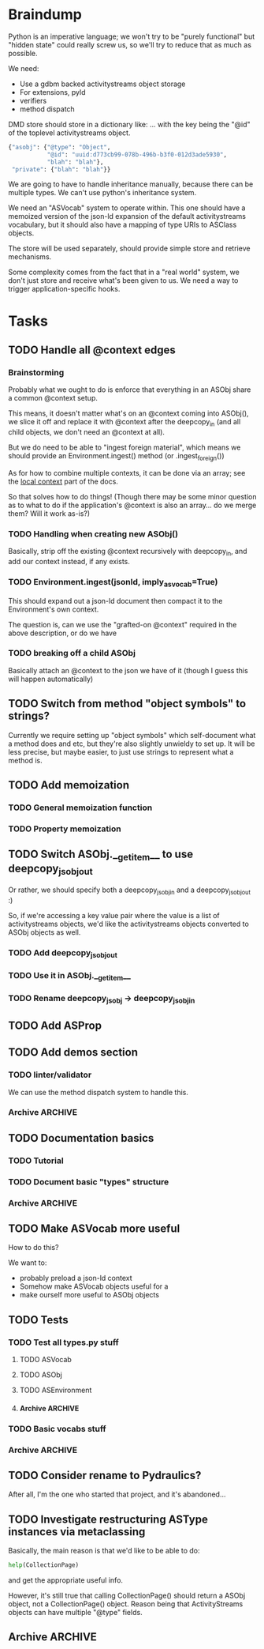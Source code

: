 * Braindump

Python is an imperative language; we won't try to be "purely
functional" but "hidden state" could really screw us, so we'll try to
reduce that as much as possible.

We need:
 - Use a gdbm backed activitystreams object storage
 - For extensions, pyld
 - verifiers
 - method dispatch

DMD store should store in a dictionary like:
... with the key being the "@id" of the toplevel activitystreams
object.

#+BEGIN_SRC python
  {"asobj": {"@type": "Object",
             "@id": "uuid:d773cb99-078b-496b-b3f0-012d3ade5930",
             "blah": "blah"},
   "private": {"blah": "blah"}}
#+END_SRC

We are going to have to handle inheritance manually, because there can
be multiple types.  We can't use python's inheritance system.

We need an "ASVocab" system to operate within.  This one should have
a memoized version of the json-ld expansion of the default
activitystreams vocabulary, but it should also have a mapping of
type URIs to ASClass objects.

The store will be used separately, should provide simple store and
retrieve mechanisms.

Some complexity comes from the fact that in a "real world" system, we
don't just store and receive what's been given to us.  We need a way
to trigger application-specific hooks.

* Tasks
** TODO Handle all @context edges
*** Brainstorming

Probably what we ought to do is enforce that everything in an ASObj
share a common @context setup.

This means, it doesn't matter what's on an @context coming into
ASObj(), we slice it off and replace it with @context after the
deepcopy_in (and all child objects, we don't need an @context at all).

But we do need to be able to "ingest foreign material", which means we
should provide an Environment.ingest() method (or .ingest_foreign())

As for how to combine multiple contexts, it can be done via an array;
see the [[http://www.w3.org/TR/json-ld/#dfn-local-context][local context]] part of the docs.

So that solves how to do things! (Though there may be some minor
question as to what to do if the application's @context is also an
array... do we merge them?  Will it work as-is?)

*** TODO Handling when creating new ASObj()

Basically, strip off the existing @context recursively with
deepcopy_in, and add our context instead, if any exists.


*** TODO Environment.ingest(jsonld, imply_asvocab=True)

This should expand out a json-ld document then compact it to the
Environment's own context.

The question is, can we use the "grafted-on @context" required in the
above description, or do we have

*** TODO breaking off a child ASObj

Basically attach an @context to the json we have of it (though I guess
this will happen automatically)

** TODO Switch from method "object symbols" to strings?

Currently we require setting up "object symbols" which self-document
what a method does and etc, but they're also slightly unwieldy to set
up.  It will be less precise, but maybe easier, to just use strings to
represent what a method is.

** TODO Add memoization
*** TODO General memoization function
*** TODO Property memoization
** TODO Switch ASObj.__getitem__ to use deepcopy_jsobj_out

Or rather, we should specify both a deepcopy_jsobj_in and a deepcopy_jsobj_out :)

So, if we're accessing a key value pair where the value is a list of
activitystreams objects, we'd like the activitystreams objects
converted to ASObj objects as well.

*** TODO Add deepcopy_jsobj_out
*** TODO Use it in ASObj.__getitem__
*** TODO Rename deepcopy_jsobj -> deepcopy_jsobj_in

** TODO Add ASProp

** TODO Add demos section
*** TODO linter/validator

We can use the method dispatch system to handle this.

*** Archive                                                         :ARCHIVE:
**** DONE Easy GDBM based storage system
     CLOSED: [2015-10-28 Wed 17:17]
     :PROPERTIES:
     :ARCHIVE_TIME: 2015-10-28 Wed 17:21
     :END:
** TODO Documentation basics
*** TODO Tutorial

*** TODO Document basic "types" structure

*** Archive                                                         :ARCHIVE:
**** DONE Add sphinx basic structure
     CLOSED: [2015-10-22 Thu 13:01]
     :PROPERTIES:
     :ARCHIVE_TIME: 2015-10-28 Wed 17:21
     :END:
**** DONE Documentation structure
     CLOSED: [2015-10-28 Wed 17:17]
     :PROPERTIES:
     :ARCHIVE_TIME: 2015-10-28 Wed 17:21
     :END:

  - Intro
    - About ActiviPy
    - Tutorial
  - Core types
  - Vocabulary
  - Extending the environment
  - Advanced Examples

** TODO Make ASVocab more useful

How to do this?

We want to:
 - probably preload a json-ld context
 - Somehow make ASVocab objects useful for a 
 - make ourself more useful to ASObj objects

** TODO Tests
*** TODO Test all types.py stuff
**** TODO ASVocab
**** TODO ASObj
**** TODO ASEnvironment
**** Archive                                                        :ARCHIVE:
***** DONE ASType
      CLOSED: [2015-10-12 Mon 16:37]
      :PROPERTIES:
      :ARCHIVE_TIME: 2015-10-28 Wed 17:21
      :END:
*** TODO Basic vocabs stuff
*** Archive                                                         :ARCHIVE:
**** DONE Basic test infrastructure
     CLOSED: [2015-10-12 Mon 16:37]
     :PROPERTIES:
     :ARCHIVE_TIME: 2015-10-28 Wed 17:21
     :END:
** TODO Consider rename to Pydraulics?

After all, I'm the one who started that project, and it's abandoned...

** TODO Investigate restructuring ASType instances via metaclassing

Basically, the main reason is that we'd like to be able to do:

#+BEGIN_SRC python
help(CollectionPage)
#+END_SRC

and get the appropriate useful info.

However, it's still true that calling CollectionPage() should return a
ASObj object, not a CollectionPage() object.  Reason being that
ActivityStreams objects can have multiple "@type" fields.

** Archive                                                          :ARCHIVE:
*** DONE Add license stuff
    CLOSED: [2015-10-07 Wed 15:01]
    :PROPERTIES:
    :ARCHIVE_TIME: 2015-10-07 Wed 15:01
    :END:
**** DONE Add license files
     CLOSED: [2015-10-07 Wed 14:29]

**** DONE Add note on why both apache v2 and gplv3 to COPYING
     CLOSED: [2015-10-07 Wed 14:33]

**** DONE Add copyright headers and a note on convention
     CLOSED: [2015-10-07 Wed 15:01]


*** DONE Fill in complete vocabulary
    CLOSED: [2015-10-12 Mon 15:36]
    :PROPERTIES:
    :ARCHIVE_TIME: 2015-10-12 Mon 15:41
    :END:
*** CANCELED Switch to pyrsistent for ASObj structures?
   CLOSED: [2015-10-12 Mon 15:35]
    :PROPERTIES:
    :ARCHIVE_TIME: 2015-10-12 Mon 15:41
    :END:

https://github.com/tobgu/pyrsistent

We more or less force/fake immutability right now, and maybe it makes
more sense to just use something that *is* immutable

*UPDATE:* Canceled.  [[https://gist.github.com/datagrok/2199506][More info]] on why Pyrsistent has a promising future,
  but can't work for now.

*** CANCELED Command line test suite
   CLOSED: [2015-10-12 Mon 22:45]
    :PROPERTIES:
    :ARCHIVE_TIME: 2015-10-15 Thu 21:05
    :END:

This is [[https://github.com/evanp/a2test][its own project]] now.  See [[https://github.com/w3c-social/activipy/issues/1][this issue]].

**** Relevant parts of convo

<evanpro> paroneayea: so, a couple of questions on that
<evanpro> Does having a single package that is a producer and a consumer make
          sense? Or multiple packages?                                  [12:18]
<paroneayea> evanpro: my first goal is to make a library for the purpose of
             tests, basically along the lines of how you suggested... it'll
             just store @id's to a gdbm store.  But I'll design it in a way
             that afterwards, it can be used for something like pypump, and
             for using as2 stuff
<paroneayea> but my first goal is: fulfill the test requirements
<evanpro> Whoa!
<paroneayea> while working towards something more general
<paroneayea> gdbm is oldschool I know
<evanpro> Wait what's the GDBM for?
<evanpro> I don't understand what you need persistence for              [12:19]
<paroneayea> well it could also just be a dictionary
<evanpro> Wouldn't an AS2 library do something like
<paroneayea> I was going along with your suggestion that you have a
             command-line submission tool
<evanpro> JSON -> native language object
<evanpro> and native language object -> JSON
<paroneayea> evanpro: yes
<paroneayea> evanpro: ok well maybe it can be in-memory only            [12:20]
<paroneayea> evanpro: my main concern is get the thing working
<evanpro> 1s
<evanpro> So I was thinking that a test command-line app might look like this
<evanpro> https://gist.github.com/evanp/b49c3fc37caa21a323a1
<strugee> hey, would it be useful if I created next week's meeting page and
          filled it with the stuff on the agenda that we didn't get to?
<strugee> e.g. we missed branching models
<evanpro> strugee: YES!                                                 [12:23]
<evanpro> Nice
<paroneayea> evanpro: that might work nicely
<strugee> will do
<paroneayea> evanpro: okay, I will probably do something like that      [12:24]
<evanpro> paroneayea: and then a test driver would work like this
<evanpro> https://gist.github.com/evanp/5d80c0aa3f168465d84d
<evanpro> So that way you could call "testdriver.py dumpactivitytype.py"
                                                                        [12:25]
<evanpro> as well as "testdriver.py dumpactivitytype.rb"
<paroneayea> evanpro: ok
<paroneayea> evanpro: I see
<paroneayea> evanpro: we also want a way to show mutations              [12:26]
<paroneayea> evanpro: and side effects
<paroneayea> eg update verbs should actually update the thing in store
<evanpro> That might be too much for a data format to deal with
<paroneayea> evanpro: I mean, for the test suite
<evanpro> Yes, that's what I'm saying
<paroneayea> we want to be sure that activities can actually do the things
             they promise
<evanpro> What I'm saying is that no we don't                           [12:27]
<evanpro> When we're testing the social API, definitely
<paroneayea> evanpro: this is why I was saying that there's not much to do as
             in terms of a test suite
<evanpro> But I think an activity streams library should just parse from JSON
          and export to JSON
<paroneayea> the only thing your example checks really is that it's valid
             right?
<paroneayea> that it's json, has the right fields, in the right types
<evanpro> It checks that the activitystreams implementation library (the one
          that the dumpactivitytype.py script imports) can find the type of an
          activity                                                      [12:28]
<evanpro> I realize that it appears to be really trivial
<evanpro> But you'd need dozens of such test scripts                    [12:29]
<evanpro> dumpactivityactortype.py
<evanpro> dumpactivityactorid.py
<evanpro> That kind of thing
<paroneayea> evanpro: okay, so I'll definitely support this.
<evanpro> Another possibility is using command-line arguments
<paroneayea> evanpro: though, one of the things is, the activitystreams
             vocabulary *does* describe things with side effects
<paroneayea> I might test for that too, but I won't make it so complex that
             you can't do the simple tsts you ahve                      [12:30]
<evanpro> That's probably a fair point
<evanpro> I would really, really strongly recommend that you first publish
          your intentions for the test format
<paroneayea> evanpro: to the list?
<evanpro> And that you concentrate on the bare minimum first
<evanpro> Yes
<paroneayea> evanpro: okay I'll do that
<evanpro> to the list                                                   [12:31]
<paroneayea> evanpro: I was planning on working on deployment stuff this week,
             but it seems like this has become really urgent
<paroneayea> so I'll make it priority #1
<evanpro> So, one thing we can do when we have even a rudimentary test suite
<evanpro> Is that we can start testing libraries
<evanpro> And so we can start writing libraries                         [12:32]
<paroneayea> evanpro: right
<evanpro> We could even have a hackathon to implement in a lot of different
          languages
<evanpro> And push implementations to npm, Ruby gems, pypi, etc.
<paroneayea> evanpro: anyway, maybe now you can see why I was looking at gdbm;
             if we do have a command line test thing and we *do* promise to
             deliver tests on side effects
<paroneayea> we need some way to persist things
<paroneayea> but
<paroneayea> I agree
<paroneayea> there are tests that don't need that
<evanpro> Right, I hear you
<paroneayea> focus on the other stuff first.
<evanpro> They seem trivial but they are so important                   [12:33]
<evanpro> Probably the big thing is defining what the interface between
          testdriver script and the tested script is
<paroneayea> (and the reason why gdbm is even though it's oldschool, it's also
             dead easy to get working because it's so "dumb")
<paroneayea> evanpro: right.
<evanpro> Oh, yeah, GDBM is fine there
<evanpro> I might suggest using command-line args, too                  [12:34]
<paroneayea> evanpro: I get why you had a "don't engineer this, chris!"
             reaction though :)
<evanpro> maybe something like this
<paroneayea> er
<paroneayea> overengineer
<evanpro> <dumpscript> --activity-part actor --part-property id <filename>
<evanpro> <dumpscript> --activity-part=actor --part-property=id <filename>
                                                                        [12:35]
<evanpro> Those are crummy names but :shrug:
<evanpro> That way implementers don't have to write 50 different testing shims
<paroneayea> evanpro: I hear you
<paroneayea> evanpro: well, it may even be easier                       [12:36]
<evanpro> It may also be worthwhile to have a producer test
<paroneayea> --extract ["actor"]["@id"]
<evanpro> That takes in some parameters and outputs some JSON
<evanpro> Sure
<evanpro> I'd be a little worried about defining a query language
<evanpro> But yeah
<paroneayea> evanpro: it's probably equally complex to define a billion
             arguments
<evanpro> So a producer script might take arguments like this
<paroneayea> for the different components                               [12:37]
<evanpro> agreed!
<evanpro> <buildscript> --actor-id=urn:test:whatever --actor-name="Evan
          Prodromou" --activity-type="Like" --object-id=urn:test:whatever2
          --object-name="This terrible test"                            [12:38]
<evanpro> But yeah pretty nightmarish
<paroneayea> evanpro: so is the idea that this should spit out a
             success/failure code or
<evanpro> Oh, no!
<evanpro> It should spit out JSON!
<paroneayea> just extract the right part?
<paroneayea> okay
<paroneayea> evanpro: and it should validate, right?                    [12:39]
<evanpro> dumpscript == take JSON, just spit out some extracted part of it
<evanpro> buildscript = take params, spit out JSON
<paroneayea> oh I see.
<paroneayea> okay that makes much more sense.
<paroneayea> echoscript == take json, dump out json
<paroneayea> sorry ;)
<evanpro> dumpscript and buildscript are provided by the implementer to test
          the implementation                                            [12:40]
<evanpro> and there's a test driver to run them
<evanpro> so "testdriver dumpscript.py buildscript.py"
<evanpro> Would run all the tests
<evanpro> Or something like that
<paroneayea> hm ok....
<paroneayea> evanpro: I don't understand testdriver                     [12:41]
<paroneayea> what does it do?
<evanpro> Something like https://gist.github.com/evanp/5d80c0aa3f168465d84d



**** CANCELED dumpscript
    CLOSED: [2015-10-12 Mon 22:45]

<evanpro> dumpscript == take JSON, just spit out some extracted part of it

#+BEGIN_SRC python
  import activitystreams

  json = parseCommandLineFileArgument()

  activity = Activity.fromJSON(json)

  print activity.type
#+END_SRC

<evanpro> <dumpscript> --activity-part=actor --part-property=id <filename>

<evanpro> <dumpscript> --activity-part=actor --part-property=id <filename>
<evanpro> Those are crummy names but :shrug:
<evanpro> That way implementers don't have to write 50 different testing shims
<paroneayea> evanpro: I hear you
<paroneayea> evanpro: well, it may even be easier                       [12:36]
<evanpro> It may also be worthwhile to have a producer test
<paroneayea> --extract ["actor"]["@id"]
<evanpro> That takes in some parameters and outputs some JSON
<evanpro> Sure
<evanpro> I'd be a little worried about defining a query language
<evanpro> But yeah
<paroneayea> evanpro: it's probably equally complex to define a billion
             arguments
<evanpro> So a producer script might take arguments like this
<paroneayea> for the different components                               [12:37]
<evanpro> agreed!
<evanpro> <buildscript> --actor-id=urn:test:whatever --actor-name="Evan
          Prodromou" --activity-type="Like" --object-id=urn:test:whatever2
          --object-name="This terrible test"                            [12:38]
<evanpro> But yeah pretty nightmarish


**** CANCELED buildscript
    CLOSED: [2015-10-12 Mon 22:45]

<evanpro> buildscript = take params, spit out JSON

**** CANCELED testdriver
    CLOSED: [2015-10-12 Mon 22:45]

<evanpro> so "testdriver dumpscript.py buildscript.py"

*** DONE Hook up pyld
    CLOSED: [2015-10-20 Tue 15:56]
    :PROPERTIES:
    :ARCHIVE_TIME: 2015-10-20 Tue 15:58
    :END:
**** Brainstorm

Okay, so what do we want to do here?

 - Vocabularies might provide an "implied context".  That's the
   biggest issue, because otherwise it can be inferred unambiguously
   from expanding the document.
 - Mostly, we might not want to re-read things?

This last one is a good goal but maybe we shouldn't worry about it
immediately.

Here's the options from the JsonLdProcessor code:

#+BEGIN_SRC python
  class JsonLdProcessor(object):
      """
      A JSON-LD processor.
      """
      # [...]
      def expand(self, input_, options):
          """
          Performs JSON-LD expansion.

          :param input_: the JSON-LD input to expand.
          :param options: the options to use.
            [base] the base IRI to use.
            [expandContext] a context to expand with.
            [keepFreeFloatingNodes] True to keep free-floating nodes,
              False not to (default: False).
            [documentLoader(url)] the document loader
              (default: _default_document_loader).

          :return: the expanded JSON-LD output.
          """
#+END_SRC

 - we probably want to be able to set expandContext.
 - the documentLoader could thus possibly come with some context
   preloaded.  But that's kind of an optimization.
   
At least we know the two main steps now?

*Update:* It turns out the first of these is much simpler than we
originally were thinking!  There's only one implied context in
ActivityStreams, so we can hardcode the expandContext.

**** DONE Handle the implied context
    CLOSED: [2015-10-19 Mon 21:26]

Should be passed into the environment, but possibly built out of the
vocabulary.

**** DONE cache things in the documentLoader
    CLOSED: [2015-10-20 Tue 15:55]

The documentLoader seems to just be a function accepting a URI, and
raising JsonLdError if something goes badly.

#+BEGIN_SRC python
  {
      'contextUrl': None,
      'documentUrl': url,
      'document': data.decode('utf8')
  }
#+END_SRC

So we could write a factory function that takes a mapping of
{url: document}

#+BEGIN_SRC python
  def make_simple_loader(url_map, load_unknown_urls=True):
      def loader(url):
          # foo
          return loaded_url
      return loader
#+END_SRC

**** DONE Provide a side-effect free environment option
     CLOSED: [2015-10-20 Tue 15:55]
**** DONE Easily build expandContext and documentLoader based on supplied vocabulary?
    CLOSED: [2015-10-20 Tue 15:56]

One way or another we want to reduce the amount of data duplicated
from the building of the Environment

*** DONE Maybe rename types.py to core.py
    CLOSED: [2015-10-22 Thu 09:34]
    :PROPERTIES:
    :ARCHIVE_TIME: 2015-10-22 Thu 09:35
    :END:
*** DONE Fix how ASType.__call__() handles long vs short URIs
    CLOSED: [2015-10-21 Wed 17:39]
    :PROPERTIES:
    :ARCHIVE_TIME: 2015-10-22 Thu 09:35
    :END:
*** DONE ActivityStreams "classes"
   CLOSED: [2015-10-22 Thu 09:36]
    :PROPERTIES:
    :ARCHIVE_TIME: 2015-10-22 Thu 09:36
    :END:

Note that normal python classes can't work here.

**** DONE ASObj
     CLOSED: [2015-10-22 Thu 09:35]
***** DONE Finish all those TODO methods
      CLOSED: [2015-10-22 Thu 09:35]
***** Archive                                                       :ARCHIVE:
****** DONE Construction: Do deep copy of asjson manually
     CLOSED: [2015-10-11 Sun 11:33]
      :PROPERTIES:
      :ARCHIVE_TIME: 2015-10-12 Mon 15:41
      :END:

This way we can catch any asobj types

****** DONE Better inheritance order
     CLOSED: [2015-10-17 Sat 14:05]
      :PROPERTIES:
      :ARCHIVE_TIME: 2015-10-17 Sat 14:05
      :END:

We should do this like in the ANSI Common Lisp book, where we remove
duplicates, but we remove duplictes but keep the *last* appearance of
a "class"

**** Archive                                                        :ARCHIVE:
***** DONE Add inheritance / method dispatch system
    CLOSED: [2015-10-10 Sat 18:49]
     :PROPERTIES:
     :ARCHIVE_TIME: 2015-10-10 Sat 18:49
     :END:

This is trickier than one may think; we can't do Python style 
method resolution because an activity may have multiple types.

***** DONE Easy ASType->ASObj constructor interface
    CLOSED: [2015-10-12 Mon 15:14]
     :PROPERTIES:
     :ARCHIVE_TIME: 2015-10-12 Mon 15:41
     :END:

Something like:

#+BEGIN_SRC python
  from activipy import vocab

  root_beer_note = vocab.Create(
      actor=vocab.Person(
          "http://tsyesika.co.uk",
          displayName="Jessica Tallon"),
      to=["acct:cwebber@identi.ca"],
      object=vocab.Note(
          "http://tsyesika.co.uk/chat/sup-yo/",
          content="Up for some root beer floats?"))
#+END_SRC

This should be able to flow pretty naturally out of our types.py
interface.

*** DONE "environment" w/ method dispatch and object sugar
    CLOSED: [2015-10-26 Mon 13:49]
    :PROPERTIES:
    :ARCHIVE_TIME: 2015-10-26 Mon 13:49
    :END:

**** Brainstorm

So here's how this thing works.

There's an environment, which has a mapping between tuples of
(method_symbol, Vocab) and method_to_call.

#+BEGIN_SRC python
  #                    method name    description    invocation method
  save = Method("save", "Save things", handle_one)
  gather_something = Method("gather_something", "Accrues some info", handle_map)

  myenv = Enviroment(
     mapping={
         (save, Note): note_save,
         (save, Object): basic_save,
  })

  handle_one(myobj, save, db)
#+END_SRC

This way, using the inheritance_chain() method, we can handle
various types of method handling:

 - handle_one
 - handle_map
 - handle_fold

However, we have enough metadata here to provide some sugar.

#+BEGIN_SRC python
  myenv = Environment(
    mapping={bla bla},
    vocab=vocab)

  activity = Environment.c.Activity("http://oh/snap")
  activity.m.save(db)
  # or maybe even just activity.save()
#+END_SRC

This would have to mean that ASObj gets a method dispatch keyword
option on construction, which might be a-ok.

I think this is a pretty good approach.

**** DONE Add Environment and method dispatch
     CLOSED: [2015-10-26 Mon 13:48]
**** DONE Add vocabulary + method-class sugar
     CLOSED: [2015-10-26 Mon 13:49]
**** Archive                                                        :ARCHIVE:
***** DONE Clean up method dispatch plan based on convo w/ steve
    CLOSED: [2015-10-15 Thu 13:29]
     :PROPERTIES:
     :ARCHIVE_TIME: 2015-10-15 Thu 13:31
     :END:

#+BEGIN_SRC python
  save_object = Method("save things", "handle_one")

  myenv = Enviroment(
     mapping={
         (save_object, Note): note_save,
         })

  handle_one(myobj, "save_object", db)
  handle_one(myobj, save_object, db)

  # more pythonic optional interface
  # a bit leaky though
  myenv = MetaEnviroment(
     mapping={
         (save_object, Note): note_save,
         }
      vocab=[BasicVocab]
  )

  myenv.Person("foo")
  Person()
#+END_SRC

*** CANCELED Pass environment into methods?
   CLOSED: [2015-10-28 Wed 17:16]
    :PROPERTIES:
    :ARCHIVE_TIME: 2015-10-28 Wed 17:19
    :END:

Should methods be able to themselves take advantage of method dispatch?
If so, they will need "env" as first argument.

*** DONE Add ASObj.type_astype()
    CLOSED: [2015-10-28 Wed 17:17]
    :PROPERTIES:
    :ARCHIVE_TIME: 2015-10-28 Wed 17:19
    :END:

**** Brainstorm

Here's the problem.

Assume we made an activity like this:

#+BEGIN_SRC python
ROOT_BEER_NOTE_VOCAB = vocab.Create(
    "http://tsyesika.co.uk/act/foo-id-here/",
    actor=vocab.Person(
        "http://tsyesika.co.uk/",
        displayName="Jessica Tallon"),
    to=["acct:cwebber@identi.ca",
        "acct:justaguy@rhiaro.co.uk"],
    object=vocab.Note(
        "htp://tsyesika.co.uk/chat/sup-yo/",
        content="Up for some root beer floats?"))
#+END_SRC

Now assume we made one like this:

#+BEGIN_SRC python
ROOT_BEER_NOTE_JSOBJ = types.ASObj({
    "@type": "Create",
    "@id": "http://tsyesika.co.uk/act/foo-id-here/",
    "actor": {
        "@type": "Person",
        "@id": "http://tsyesika.co.uk/",
        "displayName": "Jessica Tallon"},
    "to": ["acct:cwebber@identi.ca",
           "acct:justaguy@rhiaro.co.uk"],
    "object": {
        "@type": "Note",
        "@id": "htp://tsyesika.co.uk/chat/sup-yo/",
        "content": "Up for some root beer floats?"}})
#+END_SRC

Now even worse:

#+BEGIN_SRC python
  ROOT_BEER_NOTE_JSOBJ = types.ASObj({
      # AAAAAAAAAAA
      "@type": "http://www.w3.org/ns/activitystreams#Create", 
      "@id": "http://tsyesika.co.uk/act/foo-id-here/",
      "actor": {
          "@type": "Person",
          "@id": "http://tsyesika.co.uk/",
          "displayName": "Jessica Tallon"},
      "to": ["acct:cwebber@identi.ca",
             "acct:justaguy@rhiaro.co.uk"],
      "object": {
          "@type": "Note",
          "@id": "htp://tsyesika.co.uk/chat/sup-yo/",
          "content": "Up for some root beer floats?"}})
#+END_SRC

So...
 - we really need to know about the whole set of vocabularies in order
   to do ASObj.type_astype()
 - Obviously, we also need to for method dispatch also
 - It could be then that we don't load ASObj.vocab, but ASObj.env
 - Also, in general you can always do env.asobj_astypes(asobj)
 - Thus, we should also provide env.asobj_method(asobj, method_symbol)
 - Which means also, more obviously, and as a precedent, we must
   provide Environment.asobj_astype_chain(asobj)!

This also means that users should, in general, not use
ASObj.type_astype(), unless they're using the "sugar" edition
which comes from supplying an environment.

We might want to also provide an expanded=True argument to some of those methods.

OR, maybe we can do "cheapest available" determination of an ASType.

What are the ways we might go about pulling down an ASType?

 - By short ID... but this requires this short ID be marked "safe"
   for short expansion
 - By already known URI
 - By json-ld examination (most expensive!)

Do we really want an expand=None?  Maybe that's kind of dumb

**** DONE From short id
    CLOSED: [2015-10-28 Wed 17:17]

The question is, where do we mark whether its safe to consider the
short_id as a safe representation from?  Is it in the environment
or in the vocab?

The vocab may make sense because we could do a
shortids=load_from_vocabs((Vocab1, None), (GMGVocab, "gmg:"))

**** DONE From known URI
     CLOSED: [2015-10-28 Wed 17:17]
**** DONE By json-ld examination
     CLOSED: [2015-10-28 Wed 17:17]

